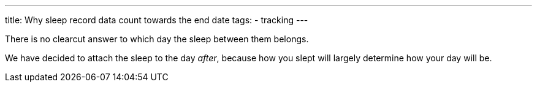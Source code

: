 ---
title: Why sleep record data count towards the end date
tags:
- tracking
---

There is no clearcut answer to which day the sleep between them belongs.

We have decided to attach the sleep to the day _after_, because how you slept will largely determine how your day will be.
